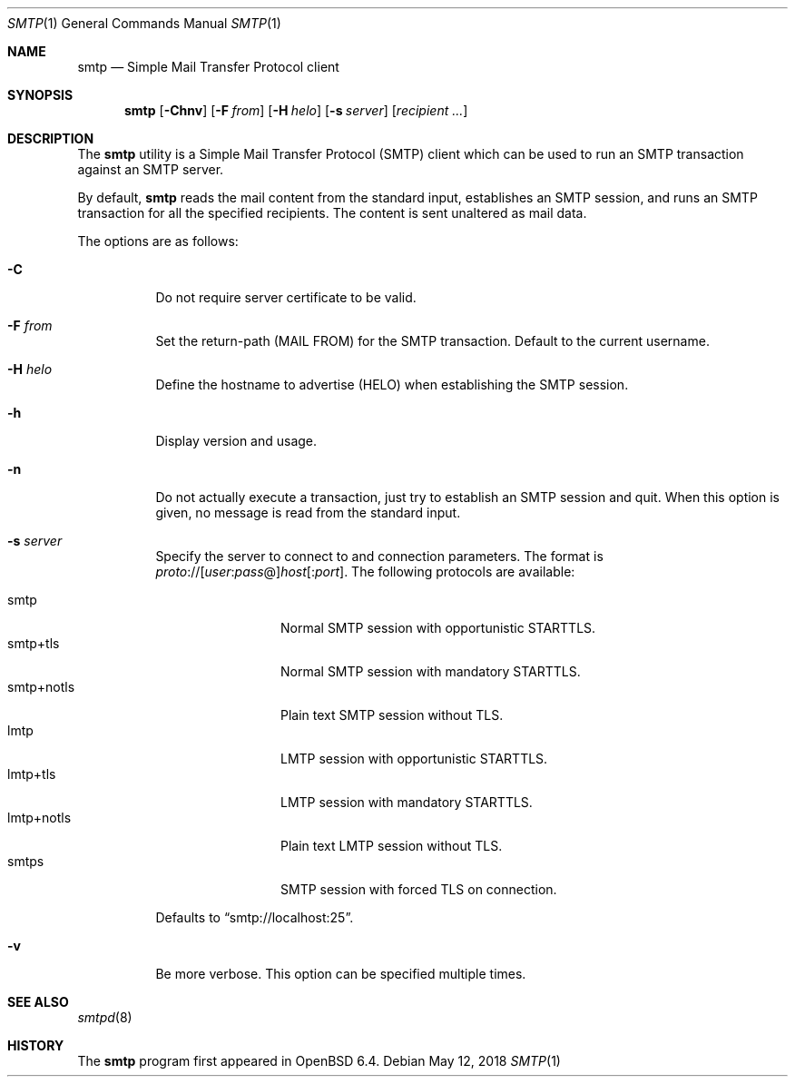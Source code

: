 .\"	$OpenBSD: smtp.1,v 1.6 2018/05/12 15:18:24 jmc Exp $
.\"
.\" Copyright (c) 2018, Eric Faurot <eric@openbsd.org>
.\"
.\" Permission to use, copy, modify, and distribute this software for any
.\" purpose with or without fee is hereby granted, provided that the above
.\" copyright notice and this permission notice appear in all copies.
.\"
.\" THE SOFTWARE IS PROVIDED "AS IS" AND THE AUTHOR DISCLAIMS ALL WARRANTIES
.\" WITH REGARD TO THIS SOFTWARE INCLUDING ALL IMPLIED WARRANTIES OF
.\" MERCHANTABILITY AND FITNESS. IN NO EVENT SHALL THE AUTHOR BE LIABLE FOR
.\" ANY SPECIAL, DIRECT, INDIRECT, OR CONSEQUENTIAL DAMAGES OR ANY DAMAGES
.\" WHATSOEVER RESULTING FROM LOSS OF USE, DATA OR PROFITS, WHETHER IN AN
.\" ACTION OF CONTRACT, NEGLIGENCE OR OTHER TORTIOUS ACTION, ARISING OUT OF
.\" OR IN CONNECTION WITH THE USE OR PERFORMANCE OF THIS SOFTWARE.
.\"
.Dd $Mdocdate: May 12 2018 $
.Dt SMTP 1
.Os
.Sh NAME
.Nm smtp
.Nd Simple Mail Transfer Protocol client
.Sh SYNOPSIS
.Nm
.Op Fl Chnv
.Op Fl F Ar from
.Op Fl H Ar helo
.Op Fl s Ar server
.Op Ar recipient ...
.Sh DESCRIPTION
The
.Nm
utility is a Simple Mail Transfer Protocol
.Pq SMTP
client which can be used to run an SMTP transaction against an SMTP server.
.Pp
By default,
.Nm
reads the mail content from the standard input, establishes an SMTP session,
and runs an SMTP transaction for all the specified recipients.
The content is sent unaltered as mail data.
.Pp
The options are as follows:
.Bl -tag -width Ds
.It Fl C
Do not require server certificate to be valid.
.It Fl F Ar from
Set the return-path (MAIL FROM) for the SMTP transaction.
Default to the current username.
.It Fl H Ar helo
Define the hostname to advertise (HELO) when establishing the SMTP session.
.It Fl h
Display version and usage.
.It Fl n
Do not actually execute a transaction,
just try to establish an SMTP session and quit.
When this option is given, no message is read from the standard input.
.It Fl s Ar server
Specify the server to connect to and connection parameters.
The format is
.Sm off
.Ar proto No :// Op Ar user : pass No @
.Ar host Op : Ar port .
.Sm on
The following protocols are available:
.Pp
.Bl -tag -width "smtp+notls" -compact
.It smtp
Normal SMTP session with opportunistic STARTTLS.
.It smtp+tls
Normal SMTP session with mandatory STARTTLS.
.It smtp+notls
Plain text SMTP session without TLS.
.It lmtp
LMTP session with opportunistic STARTTLS.
.It lmtp+tls
LMTP session with mandatory STARTTLS.
.It lmtp+notls
Plain text LMTP session without TLS.
.It smtps
SMTP session with forced TLS on connection.
.El
.Pp
Defaults to
.Dq smtp://localhost:25 .
.It Fl v
Be more verbose.
This option can be specified multiple times.
.El
.Sh SEE ALSO
.Xr smtpd 8
.Sh HISTORY
The
.Nm
program first appeared in
.Ox 6.4 .

